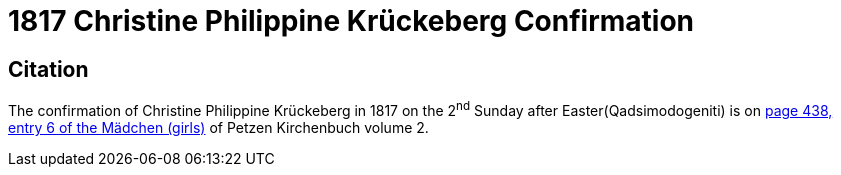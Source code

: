 = 1817 Christine Philippine Krückeberg Confirmation

== Citation

The confirmation of Christine Philippine Krückeberg in 1817 on the 2^nd^ Sunday after Easter(Qadsimodogeniti) is on <<image211, page 438, entry 6 of the Mädchen (girls)>> of Petzen Kirchenbuch volume 2.
